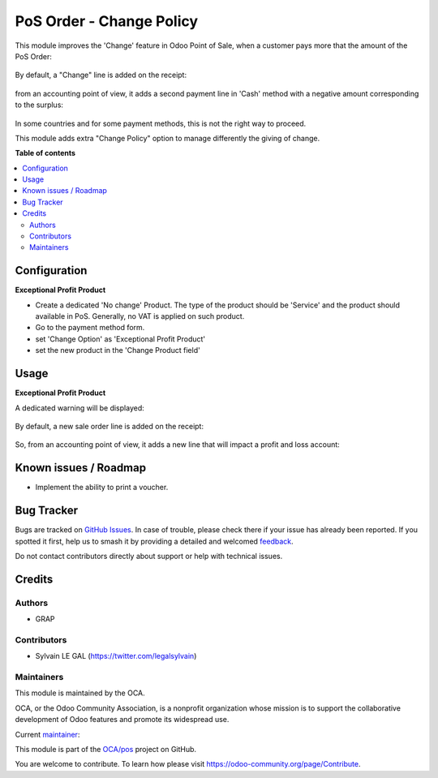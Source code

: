 =========================
PoS Order - Change Policy
=========================

.. 
   !!!!!!!!!!!!!!!!!!!!!!!!!!!!!!!!!!!!!!!!!!!!!!!!!!!!
   !! This file is generated by oca-gen-addon-readme !!
   !! changes will be overwritten.                   !!
   !!!!!!!!!!!!!!!!!!!!!!!!!!!!!!!!!!!!!!!!!!!!!!!!!!!!
   !! source digest: sha256:cc274cc1eb92e238f44e229799bbddf365ee2c8550cfe52d38b211cf5504cb80
   !!!!!!!!!!!!!!!!!!!!!!!!!!!!!!!!!!!!!!!!!!!!!!!!!!!!

.. |badge1| image:: https://img.shields.io/badge/maturity-Beta-yellow.png
    :target: https://odoo-community.org/page/development-status
    :alt: Beta
.. |badge2| image:: https://img.shields.io/badge/licence-AGPL--3-blue.png
    :target: http://www.gnu.org/licenses/agpl-3.0-standalone.html
    :alt: License: AGPL-3
.. |badge3| image:: https://img.shields.io/badge/github-OCA%2Fpos-lightgray.png?logo=github
    :target: https://github.com/OCA/pos/tree/16.0/pos_payment_method_change_policy
    :alt: OCA/pos
.. |badge4| image:: https://img.shields.io/badge/weblate-Translate%20me-F47D42.png
    :target: https://translation.odoo-community.org/projects/pos-16-0/pos-16-0-pos_payment_method_change_policy
    :alt: Translate me on Weblate
.. |badge5| image:: https://img.shields.io/badge/runboat-Try%20me-875A7B.png
    :target: https://runboat.odoo-community.org/builds?repo=OCA/pos&target_branch=16.0
    :alt: Try me on Runboat

|badge1| |badge2| |badge3| |badge4| |badge5|

This module improves the 'Change' feature in Odoo Point of Sale,
when a customer pays more that the amount of the PoS Order:

.. figure:: https://raw.githubusercontent.com/OCA/pos/16.0/pos_payment_method_change_policy/static/description/cash_1_payment_screen.png

By default, a "Change" line is added on the receipt:

.. figure:: https://raw.githubusercontent.com/OCA/pos/16.0/pos_payment_method_change_policy/static/description/cash_2_bill.png

from an accounting point of view, it adds a second payment line in 'Cash' method
with a negative amount corresponding to the surplus:

.. figure:: https://raw.githubusercontent.com/OCA/pos/16.0/pos_payment_method_change_policy/static/description/cash_3_back_office.png

In some countries and for some payment methods, this is not the right way to proceed.

This module adds extra "Change Policy" option to manage differently the giving of change.

**Table of contents**

.. contents::
   :local:

Configuration
=============

**Exceptional Profit Product**

* Create a dedicated 'No change' Product.
  The type of the product should be 'Service' and the product should available in PoS.
  Generally, no VAT is applied on such product.

* Go to the payment method form.

* set 'Change Option' as 'Exceptional Profit Product'

* set the new product in the 'Change Product field'

.. figure:: https://raw.githubusercontent.com/OCA/pos/16.0/pos_payment_method_change_policy/static/description/payment_screen_profit_policy.png

Usage
=====

**Exceptional Profit Product**

A dedicated warning will be displayed:

.. figure:: https://raw.githubusercontent.com/OCA/pos/16.0/pos_payment_method_change_policy/static/description/profit_policy_1_payment_screen.png

By default, a new sale order line is added on the receipt:

.. figure:: https://raw.githubusercontent.com/OCA/pos/16.0/pos_payment_method_change_policy/static/description/profit_policy_2_bill.png

So, from an accounting point of view, it adds a new line that will
impact a profit and loss account:

.. figure:: https://raw.githubusercontent.com/OCA/pos/16.0/pos_payment_method_change_policy/static/description/profit_policy_3_back_office.png

Known issues / Roadmap
======================

* Implement the ability to print a voucher.

Bug Tracker
===========

Bugs are tracked on `GitHub Issues <https://github.com/OCA/pos/issues>`_.
In case of trouble, please check there if your issue has already been reported.
If you spotted it first, help us to smash it by providing a detailed and welcomed
`feedback <https://github.com/OCA/pos/issues/new?body=module:%20pos_payment_method_change_policy%0Aversion:%2016.0%0A%0A**Steps%20to%20reproduce**%0A-%20...%0A%0A**Current%20behavior**%0A%0A**Expected%20behavior**>`_.

Do not contact contributors directly about support or help with technical issues.

Credits
=======

Authors
~~~~~~~

* GRAP

Contributors
~~~~~~~~~~~~

* Sylvain LE GAL (https://twitter.com/legalsylvain)

Maintainers
~~~~~~~~~~~

This module is maintained by the OCA.

.. image:: https://odoo-community.org/logo.png
   :alt: Odoo Community Association
   :target: https://odoo-community.org

OCA, or the Odoo Community Association, is a nonprofit organization whose
mission is to support the collaborative development of Odoo features and
promote its widespread use.

.. |maintainer-legalsylvain| image:: https://github.com/legalsylvain.png?size=40px
    :target: https://github.com/legalsylvain
    :alt: legalsylvain

Current `maintainer <https://odoo-community.org/page/maintainer-role>`__:

|maintainer-legalsylvain| 

This module is part of the `OCA/pos <https://github.com/OCA/pos/tree/16.0/pos_payment_method_change_policy>`_ project on GitHub.

You are welcome to contribute. To learn how please visit https://odoo-community.org/page/Contribute.
